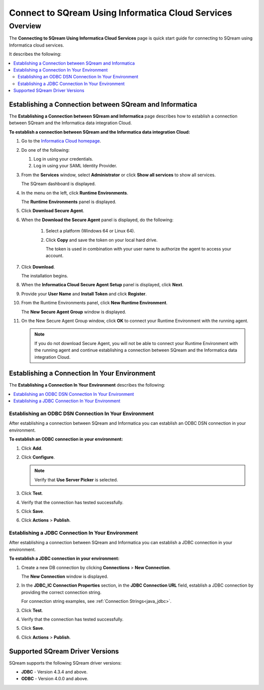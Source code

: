.. _informatica:

*************************
Connect to SQream Using Informatica Cloud Services
*************************

Overview
=========
The **Connecting to SQream Using Informatica Cloud Services** page is quick start guide for connecting to SQream using Informatica cloud services.

It describes the following:

.. contents::
   :local:

Establishing a Connection between SQream and Informatica
-----------------
The **Establishing a Connection between SQream and Informatica** page describes how to establish a connection between SQream and the Informatica data integration Cloud.

**To establish a connection between SQream and the Informatica data integration Cloud:**

1. Go to the `Informatica Cloud homepage <https://emw1.dm-em.informaticacloud.com/diUI/products/integrationDesign/main/home>`_.

2. Do one of the following:

   1. Log in using your credentials.

   2. Log in using your SAML Identity Provider.
   
3. From the **Services** window, select **Administrator** or click **Show all services** to show all services.


   The SQream dashboard is displayed.
   
4. In the menu on the left, click **Runtime Environments**.


   The **Runtime Environments** panel is displayed.

5. Click **Download Secure Agent**.

6. When the **Download the Secure Agent** panel is displayed, do the following:

    1. Select a platform (Windows 64 or Linux 64).

	
    2. Click **Copy** and save the token on your local hard drive.
	
       The token is used in combination with your user name to authorize the agent to access your account.
	

7. Click **Download**.

   The installation begins.
  

8. When the **Informatica Cloud Secure Agent Setup** panel is displayed, click **Next**.


9. Provide your **User Name** and **Install Token** and click **Register**.


10. From the Runtime Environments panel, click **New Runtime Environment**.


    The **New Secure Agent Group** window is displayed.

11. On the New Secure Agent Group window, click **OK** to connect your Runtime Environment with the running agent.

    .. note:: If you do not download Secure Agent, you will not be able to connect your Runtime Environment with the running agent and continue establishing a connection between SQream and the Informatica data integration Cloud.
	
Establishing a Connection In Your Environment
-----------------

The **Establishing a Connection In Your Environment** describes the following:

.. contents::
   :local:

Establishing an ODBC DSN Connection In Your Environment
~~~~~~~~~~~~~
After establishing a connection between SQream and Informatica you can establish an ODBC DSN connection in your environment.

**To establish an ODBC connection in your environment:**

1. Click **Add**.
	
2. Click **Configure**.
	
   .. note:: Verify that **Use Server Picker** is selected.
	
3. Click **Test**.
	
4. Verify that the connection has tested successfully.
   
5. Click **Save**.
	
6. Click **Actions** > **Publish**.
	
Establishing a JDBC Connection In Your Environment
~~~~~~~~~~~~~
After establishing a connection between SQream and Informatica you can establish a JDBC connection in your environment.

**To establish a JDBC connection in your environment:**

1. Create a new DB connection by clicking **Connections** > **New Connection**.

   The **New Connection** window is displayed.

	
2. In the **JDBC_IC Connection Properties** section, in the **JDBC Connection URL** field, establish a JDBC connection by providing the correct connection string.

   For connection string examples, see :ref:`Connection Strings<java_jdbc>`.

	
3. Click **Test**.
	
4. Verify that the connection has tested successfully.
   
5. Click **Save**.
	
6. Click **Actions** > **Publish**.

Supported SQream Driver Versions
---------------

SQream supports the following SQream driver versions: 

* **JDBC** - Version 4.3.4 and above.

* **ODBC** - Version 4.0.0 and above.
